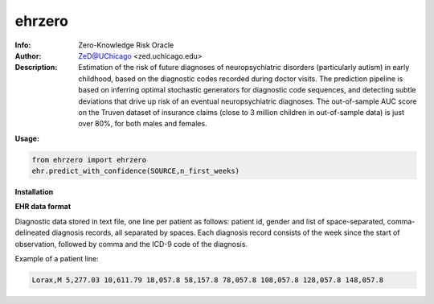 ===============
ehrzero
===============

.. figure:: https://img.shields.io/pypi/dm/ehrzero.svg?style=plastic
   :alt: ehrzero PyPI Downloads
.. figure:: https://img.shields.io/pypi/v/ehrzero.svg
   :alt: ehrzero version

	 

.. image:: http://zed.uchicago.edu/logo/logozed1.png
   :height: 400px
   :scale: 50 %
   :alt: alternate text
   :align: center


.. class:: no-web no-pdf

:Info: Zero-Knowledge Risk Oracle
:Author: ZeD@UChicago <zed.uchicago.edu>
:Description: Estimation of the risk of future diagnoses of
	      neuropsychiatric disorders (particularly autism) in early childhood,
	      based on the diagnostic codes recorded during
	      doctor visits. The prediction pipeline is based on
	      inferring optimal stochastic generators for diagnostic code sequences,
	      and detecting subtle deviations that drive up risk of
	      an eventual neuropsychiatric diagnoses. The out-of-sample
	      AUC score on the Truven dataset of insurance claims
	      (close to 3 million children in out-of-sample data) is just over 80%,
	      for both males and females.


**Usage:**

.. code-block::

    from ehrzero import ehrzero
    ehr.predict_with_confidence(SOURCE,n_first_weeks)

**Installation**

.. code-block::
   pip3 install ehrzero --user --upgrade

**EHR data format**

Diagnostic data stored in text file, one line per patient as follows: patient id, gender and list of space-separated, comma-delineated diagnosis records, all separated by spaces. Each diagnosis record consists of the week since the start of observation, followed by comma and the ICD-9 code of the diagnosis. 

Example of a patient line:

.. code-block::

   Lorax,M 5,277.03 10,611.79 18,057.8 58,157.8 78,057.8 108,057.8 128,057.8 148,057.8
